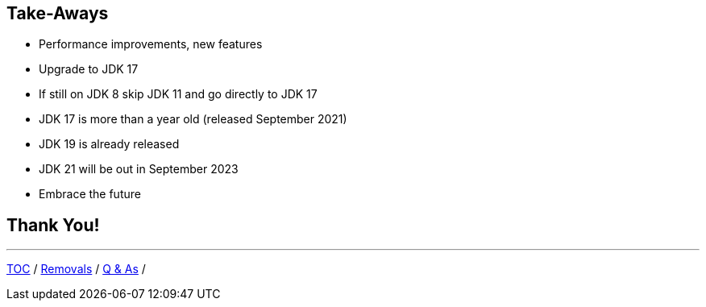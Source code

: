 == Take-Aways

** Performance improvements, new features
** Upgrade to JDK 17
** If still on JDK 8 skip JDK 11 and go directly to JDK 17
** JDK 17 is more than a year old (released September 2021)
** JDK 19 is already released
** JDK 21 will be out in September 2023
** Embrace the future

== Thank You!

---

link:./00_toc.adoc[TOC] /
link:./40_removals.adoc[Removals] /
link:./43_q_and_a.adoc[Q & As] /
